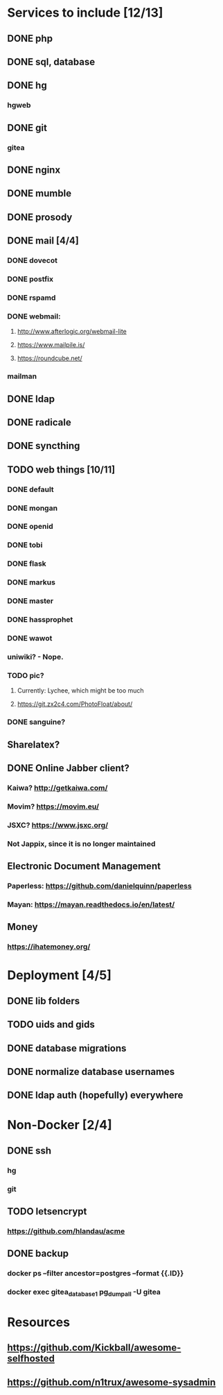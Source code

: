 * Services to include [12/13]
** DONE php
   CLOSED: [2016-12-27 Tue 01:51]
** DONE sql, database
   CLOSED: [2016-12-18 Sun 19:49]
** DONE hg
   CLOSED: [2016-12-20 Tue 22:58]
*** hgweb
** DONE git
   CLOSED: [2016-12-20 Tue 23:46]
*** gitea
** DONE nginx
   CLOSED: [2016-12-05 Mon 20:38]
** DONE mumble
   CLOSED: [2016-12-05 Mon 20:38]
** DONE prosody
   CLOSED: [2016-12-06 Tue 22:02]
** DONE mail [4/4]
   CLOSED: [2017-01-04 Wed 22:44]
*** DONE dovecot
    CLOSED: [2017-01-03 Tue 18:47]
*** DONE postfix
    CLOSED: [2017-01-04 Wed 22:43]
*** DONE rspamd
    CLOSED: [2017-01-04 Wed 22:43]
*** DONE webmail:
    CLOSED: [2017-01-06 Fri 13:38]
**** http://www.afterlogic.org/webmail-lite
**** https://www.mailpile.is/
**** https://roundcube.net/
*** mailman
** DONE ldap
   CLOSED: [2016-12-27 Tue 01:50]
** DONE radicale
   CLOSED: [2016-12-11 Sun 23:16]
** DONE syncthing
   CLOSED: [2016-12-12 Mon 23:23]
** TODO web things [10/11]
*** DONE default
    CLOSED: [2016-12-18 Sun 19:42]
*** DONE mongan
    CLOSED: [2016-12-21 Wed 22:31]
*** DONE openid
    CLOSED: [2016-12-21 Wed 22:32]
*** DONE tobi
    CLOSED: [2016-12-21 Wed 22:31]
*** DONE flask
    CLOSED: [2016-12-05 Mon 20:39]
*** DONE markus
    CLOSED: [2016-12-12 Mon 23:38]
*** DONE master
    CLOSED: [2017-01-15 Sun 16:44]
*** DONE hassprophet
    CLOSED: [2017-01-15 Sun 16:44]
*** DONE wawot
    CLOSED: [2017-01-15 Sun 16:44]
*** uniwiki? - Nope.
*** TODO pic?
**** Currently: Lychee, which might be too much
**** https://git.zx2c4.com/PhotoFloat/about/
*** DONE sanguine?
    CLOSED: [2017-01-15 So 00:47]
** Sharelatex?
** DONE Online Jabber client?
   CLOSED: [2017-01-17 Di 20:41]
*** Kaiwa? http://getkaiwa.com/
*** Movim? https://movim.eu/
*** JSXC? https://www.jsxc.org/
*** Not Jappix, since it is no longer maintained
** Electronic Document Management
*** Paperless: https://github.com/danielquinn/paperless
*** Mayan: https://mayan.readthedocs.io/en/latest/
** Money
*** https://ihatemoney.org/
* Deployment [4/5]
** DONE lib folders
   CLOSED: [2017-01-06 Fri 13:41]
** TODO uids and gids
** DONE database migrations
   CLOSED: [2017-01-15 Sun 16:44]
** DONE normalize database usernames
   CLOSED: [2017-01-06 Fri 13:42]
** DONE ldap auth (hopefully) everywhere
   CLOSED: [2017-01-06 Fri 13:42]
* Non-Docker [2/4]
** DONE ssh
   CLOSED: [2017-01-06 Fri 13:41]
*** hg
*** git
** TODO letsencrypt
*** https://github.com/hlandau/acme
** DONE backup
   CLOSED: [2017-01-14 Sa 23:41]
*** docker ps --filter ancestor=postgres --format {{.ID}}
*** docker exec gitea_database_1 pg_dumpall -U gitea
* Resources
** https://github.com/Kickball/awesome-selfhosted
** https://github.com/n1trux/awesome-sysadmin
